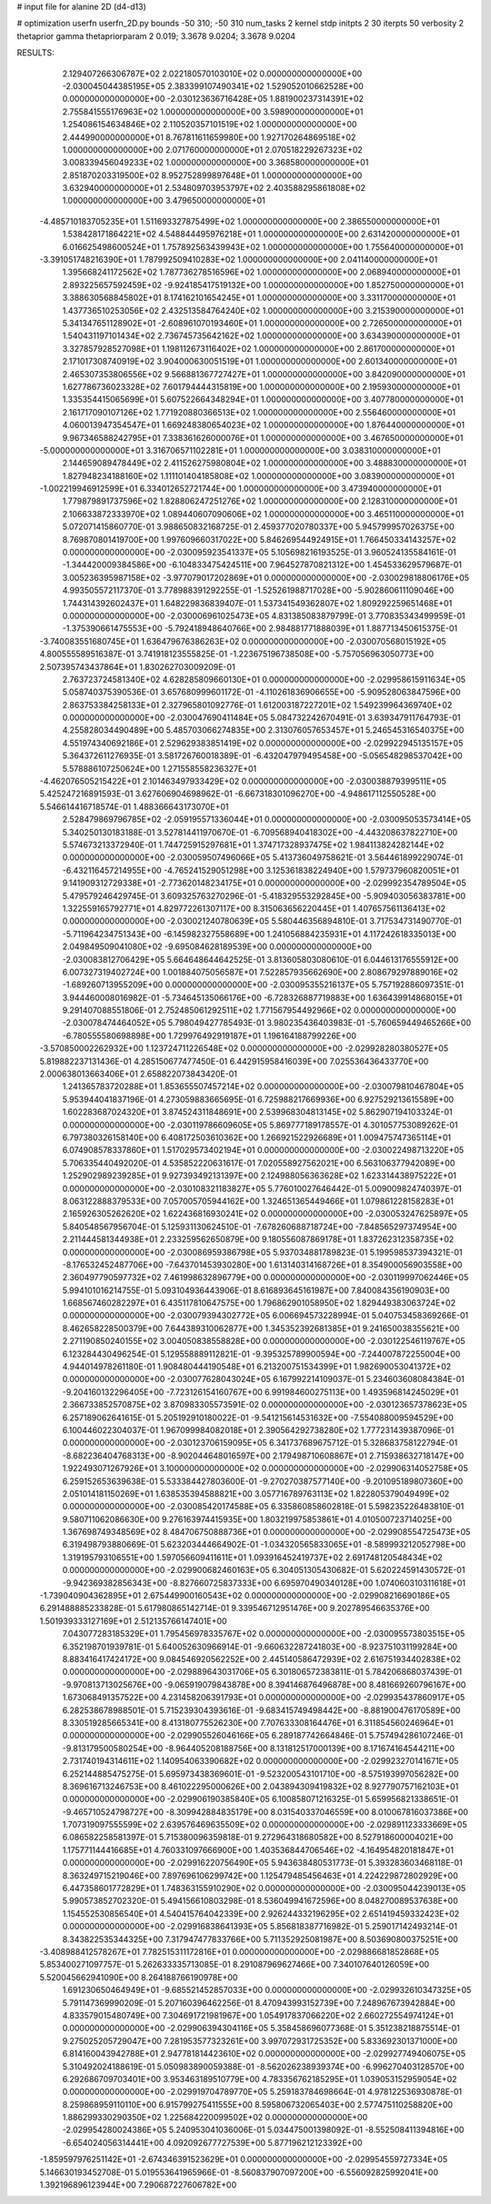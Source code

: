 # input file for alanine 2D (d4-d13)

# optimization
userfn       userfn_2D.py
bounds       -50 310; -50 310
num_tasks    2
kernel       stdp
initpts      2 30
iterpts      50
verbosity    2
thetaprior gamma
thetapriorparam 2 0.019; 3.3678 9.0204; 3.3678 9.0204



RESULTS:
  2.129407266306787E+02  2.022180570103010E+02  0.000000000000000E+00      -2.030045044385195E+05
  2.383399107490341E+02  1.529052010662528E+00  0.000000000000000E+00      -2.030123636716428E+05
  1.881900237314391E+02  2.755841555176963E+02  1.000000000000000E+00       3.598900000000000E+01
  1.254086154634846E+02  2.110520357101519E+02  1.000000000000000E+00       2.444990000000000E+01
  8.767811611659980E+00  1.927170264869518E+02  1.000000000000000E+00       2.071760000000000E+01
  2.070518229267323E+02  3.008339456049233E+02  1.000000000000000E+00       3.368580000000000E+01
  2.851870203319500E+02  8.952752899897648E+01  1.000000000000000E+00       3.632940000000000E+01
  2.534809703953797E+02  2.403588295861808E+02  1.000000000000000E+00       3.479650000000000E+01
 -4.485710183705235E+01  1.511693327875499E+02  1.000000000000000E+00       2.386550000000000E+01
  1.538428171864221E+02  4.548844495976218E+01  1.000000000000000E+00       2.631420000000000E+01
  6.016625498600524E+01  1.757892563439943E+02  1.000000000000000E+00       1.755640000000000E+01
 -3.391051748216390E+01  1.787992509410283E+02  1.000000000000000E+00       2.041140000000000E+01
  1.395668241172562E+02  1.787736278516596E+02  1.000000000000000E+00       2.068940000000000E+01
  2.893225657592459E+02 -9.924185417519132E+00  1.000000000000000E+00       1.852750000000000E+01
  3.388630568845802E+01  8.174162101654245E+01  1.000000000000000E+00       3.331170000000000E+01
  1.437736510253056E+02  2.432513584764240E+02  1.000000000000000E+00       3.215390000000000E+01
  5.341347651128902E+01 -2.608961070193460E+01  1.000000000000000E+00       2.726500000000000E+01
  1.540431197101434E+02  2.736745735642162E+02  1.000000000000000E+00       3.634390000000000E+01
  3.327857928527098E+01  1.198112673116402E+02  1.000000000000000E+00       2.861700000000000E+01
  2.171017308740919E+02  3.904000630051519E+01  1.000000000000000E+00       2.601340000000000E+01
  2.465307353806556E+02  9.566881367727427E+01  1.000000000000000E+00       3.842090000000000E+01
  1.627786736023328E+02  7.601794444315819E+00  1.000000000000000E+00       2.195930000000000E+01
  1.335354415065699E+01  5.607522664348294E+01  1.000000000000000E+00       3.407780000000000E+01
  2.161717090107126E+02  1.771920880366513E+02  1.000000000000000E+00       2.556460000000000E+01
  4.060013947354547E+01  1.669248380654023E+02  1.000000000000000E+00       1.876440000000000E+01
  9.967346588242795E+01  7.338361626000076E+01  1.000000000000000E+00       3.467650000000000E+01
 -5.000000000000000E+01  3.316706571102281E+01  1.000000000000000E+00       3.038310000000000E+01
  2.144659089478449E+02  2.411526275980804E+02  1.000000000000000E+00       3.488830000000000E+01
  1.827948234188160E+02  1.111101404185808E+02  1.000000000000000E+00       3.083900000000000E+01
 -1.002219946912599E+01  6.334012652721744E+00  1.000000000000000E+00       3.473940000000000E+01
  1.779879891737596E+02  1.828806247251276E+02  1.000000000000000E+00       2.128310000000000E+01
  2.106633872333970E+02  1.089440607090606E+02  1.000000000000000E+00       3.465110000000000E+01       5.072071415860770E-01  3.988650832168725E-01       2.459377020780337E+00  5.945799957026375E+00  8.769870801419700E+00  1.997609660317022E+00
  5.846269544924915E+01  1.766450334143257E+02  0.000000000000000E+00      -2.030095923541337E+05       5.105698216193525E-01  3.960524135584161E-01      -1.344420009384586E+00 -6.104833475424511E+00  7.964527870821312E+00  1.454533629579687E-01
  3.005236395987158E+02 -3.977079017202869E+01  0.000000000000000E+00      -2.030029818806176E+05       4.993505572117370E-01  3.778988391292255E-01      -1.525261988717028E+00 -5.902860611109046E+00  1.744314392602437E+01  1.648229836839407E-01
  1.537341549362807E+02  1.809292259651468E+01  0.000000000000000E+00      -2.030006961025473E+05       4.831385083879799E-01  3.770835343499959E-01      -1.375390661475553E+00 -5.792418948640766E+00  2.984881771888039E+01  1.887713450615375E-01
 -3.740083551680745E+01  1.636479676386263E+02  0.000000000000000E+00      -2.030070568015192E+05       4.800555589516387E-01  3.741918123555825E-01      -1.223675196738508E+00 -5.757056963050773E+00  2.507395743437864E+01  1.830262703009209E-01
  2.763723724581340E+02  4.628285809660130E+01  0.000000000000000E+00      -2.029958615911634E+05       5.058740375390536E-01  3.657680999601172E-01      -4.110261836906655E+00 -5.909528063847596E+00  2.863753384258133E+01  2.327965801092776E-01
  1.612003187227201E+02  1.549239964369740E+02  0.000000000000000E+00      -2.030047690411484E+05       5.084732242670491E-01  3.639347911764793E-01       4.255828034490489E+00  5.485703066274835E+00  2.313076057653457E+01  5.246545316540375E+00
  4.551974340692186E+01  2.529629383851419E+02  0.000000000000000E+00      -2.029922945135157E+05       5.364372611276935E-01  3.581726760018389E-01      -6.432047979495458E+00 -5.056548298537042E+00  5.578886107250624E+00  1.271558558236327E+01
 -4.462076505215422E+01  2.101463497933429E+02  0.000000000000000E+00      -2.030038879399511E+05       5.425247216891593E-01  3.627606904698962E-01      -6.667318301096270E+00 -4.948617112550528E+00  5.546614416718574E-01  1.488366643173070E+01
  2.528479869796785E+02 -2.059195571336044E+01  0.000000000000000E+00      -2.030095053573414E+05       5.340250130183188E-01  3.527814411970670E-01      -6.709568940418302E+00 -4.443208637822710E+00  5.574673213372940E-01  1.744725915297681E+01
  1.374717328937475E+02  1.984113824282144E+02  0.000000000000000E+00      -2.030059507496066E+05       5.413736049758621E-01  3.564461899229074E-01      -6.432116457214955E+00 -4.765241529051298E+00  3.125361838224940E+00  1.579737960820051E+01
  9.141909312729338E+01 -2.773620148234175E+01  0.000000000000000E+00      -2.029992354789504E+05       5.479579246429745E-01  3.609325763270296E-01      -5.418329553292845E+00 -5.909403056383781E+00  1.322559165792771E+01  4.829772261307117E+00
  8.315063656220445E+01  1.407657561136413E+02  0.000000000000000E+00      -2.030021240780639E+05       5.580446356894810E-01  3.717534731490770E-01      -5.711964234751343E+00 -6.145982327558689E+00  1.241056884235931E+01  4.117242618335013E+00
  2.049849509041080E+02 -9.695084628189539E+00  0.000000000000000E+00      -2.030083812706429E+05       5.664648644642525E-01  3.813605803080610E-01       6.044613176555912E+00  6.007327319402724E+00  1.001884075056587E+01  7.522857935662690E+00
  2.808679297889016E+02 -1.689260713955209E+00  0.000000000000000E+00      -2.030095355216137E+05       5.757192886097351E-01  3.944460008016982E-01      -5.734645135066176E+00 -6.728326887719883E+00  1.636439914868015E+01  9.291407088551806E-01
  2.752485061292511E+02  1.771567954492966E+02  0.000000000000000E+00      -2.030078474464052E+05       5.798049427785493E-01  3.980235436403983E-01      -5.760659449465266E+00 -6.780555580698898E+00  1.729976492919187E+01  1.196164188799226E+00
 -3.570850002262932E+00  1.123724711226548E+02  0.000000000000000E+00      -2.029928280380527E+05       5.819882237131436E-01  4.285150677477450E-01       6.442915958416039E+00  7.025536436433770E+00  2.000638013663406E+01  2.658822073843420E-01
  1.241365783720288E+01  1.853655507457214E+02  0.000000000000000E+00      -2.030079810467804E+05       5.953944041837196E-01  4.273059883665695E-01       6.725988217669936E+00  6.927529213615589E+00  1.602283687024320E+01  3.874524311848691E+00
  2.539968304813145E+02  5.862907194103324E-01  0.000000000000000E+00      -2.030119786609605E+05       5.869777189178557E-01  4.301057753089262E-01       6.797380326158140E+00  6.408172503610362E+00  1.266921522926689E+01  1.009475747365114E+01
  6.074908578337860E+01  1.517029573402194E+01  0.000000000000000E+00      -2.030022498713220E+05       5.706335440492020E-01  4.535852220631617E-01       7.020558927562021E+00  6.563106377942089E+00  1.252902989239285E+01  9.927393492131397E+00
  2.124988056363628E+02  1.623314438975222E+01  0.000000000000000E+00      -2.030108321183827E+05       5.776010027646442E-01  5.009009824740397E-01       8.063122888379533E+00  7.057005705944162E+00  1.324651365449466E+01  1.079861228158283E+01
  2.165926305262620E+02  1.622436816930241E+02  0.000000000000000E+00      -2.030053247625897E+05       5.840548567956704E-01  5.125931130624510E-01      -7.678260688718724E+00 -7.848565297374954E+00  2.211444581344938E+01  2.233259562650879E+00
  9.180556087869178E+01  1.837262312358735E+02  0.000000000000000E+00      -2.030086959386798E+05       5.937034881789823E-01  5.199598537394321E-01      -8.176532452487706E+00 -7.643701453930280E+00  1.613140314168726E+01  8.354900056903558E+00
  2.360497790597732E+02  7.461998632896779E+00  0.000000000000000E+00      -2.030119997062446E+05       5.994101016214755E-01  5.093104936443906E-01       8.616893645161987E+00  7.840084356190903E+00  1.668567460282297E+01  6.435117810647575E+00
  1.796862901058950E+02  1.829449383063724E+02  0.000000000000000E+00      -2.030079394302772E+05       6.006694573228994E-01  5.040753458369266E-01       8.462658228500379E+00  7.644389310062877E+00  1.345352392681385E+01  9.241650038355621E+00
  2.271190850240155E+02  3.004050838558828E+00  0.000000000000000E+00      -2.030122546119767E+05       6.123284430496254E-01  5.129558889112821E-01      -9.395325789900594E+00 -7.244007872255004E+00  4.944014978261180E-01  1.908480444190548E+01
  6.213200751534399E+01  1.982690053041372E+02  0.000000000000000E+00      -2.030077628043024E+05       6.167992214109037E-01  5.234603608084384E-01      -9.204160132296405E+00 -7.723126154160767E+00  6.991984600275113E+00  1.493596814245029E+01
  2.366733852570875E+02  3.870983305573591E-02  0.000000000000000E+00      -2.030123657378623E+05       6.257189062641615E-01  5.205192910180022E-01      -9.541215614531632E+00 -7.554088009594529E+00  6.100446022304037E-01  1.967099984082018E+01
  2.390564292738280E+02  1.777231439387096E-01  0.000000000000000E+00      -2.030123706159095E+05       6.341737689675712E-01  5.328683758122794E-01      -8.682236404768313E+00 -8.902044648016597E+00  2.179498710608867E+01  2.715938632718147E+00
  1.922493071267926E+01  3.100000000000000E+02  0.000000000000000E+00      -2.029906314052758E+05       6.259152653639638E-01  5.533384427803600E-01      -9.270270387577140E+00 -9.201095189807360E+00  2.051014181150269E+01  1.638535394588821E+00
  3.057716789763113E+02  1.822805379049499E+02  0.000000000000000E+00      -2.030085420174588E+05       6.335860858602818E-01  5.598235226483810E-01       9.580711062086630E+00  9.276163974415935E+00  1.803219975853861E+01  4.010500723714025E+00
  1.367698749348569E+02  8.484706750888736E+01  0.000000000000000E+00      -2.029908554725473E+05       6.319498793880669E-01  5.623203444664902E-01      -1.034320565833065E+01 -8.589993212052798E+00  1.319195793106551E+00  1.597056609411611E+01
  1.093916452419737E+02  2.691748120548434E+02  0.000000000000000E+00      -2.029900682460163E+05       6.304051305430682E-01  5.620224591430572E-01      -9.942369382856343E+00 -8.827660725837333E+00  6.695970490340128E+00  1.074060310311618E+01
 -1.739040904362895E+01  2.675449900160543E+02  0.000000000000000E+00      -2.029908216690186E+05       6.291488885233828E-01  5.617980865142714E-01       9.339546712951476E+00  9.202789546635376E+00  1.501939333127169E+01  2.512135766147401E+00
  7.043077283185329E+01  1.795456978335767E+02  0.000000000000000E+00      -2.030095573803515E+05       6.352198701939781E-01  5.640052630966914E-01      -9.660632287241803E+00 -8.923751031199284E+00  8.883416417424172E+00  9.084546920562252E+00
  2.445140586472939E+02  2.616751934402838E+02  0.000000000000000E+00      -2.029889643031706E+05       6.301806572383811E-01  5.784206868037439E-01      -9.970813713025676E+00 -9.065919079843878E+00  8.394146876496878E+00  8.481669260796167E+00
  1.673068491357522E+00  4.231458206391793E+01  0.000000000000000E+00      -2.029935437860917E+05       6.282538678988501E-01  5.715239304393616E-01      -9.683415749498442E+00 -8.881900476170589E+00  8.330519285665341E+00  8.413180775526230E+00
  7.707633308164476E+01  6.311854560246964E+01  0.000000000000000E+00      -2.029905526046166E+05       6.289187742664846E-01  5.757494286107246E-01      -9.813179500580254E+00 -8.964405208188756E+00  8.131812517000139E+00  8.171674164544211E+00
  2.731740194314611E+02  1.140954063390682E+02  0.000000000000000E+00      -2.029923270141671E+05       6.252144885475275E-01  5.695973438369601E-01      -9.523200543101710E+00 -8.575193997056282E+00  8.369616713246753E+00  8.461022295000626E+00
  2.043894309419832E+02  8.927790757162103E+01  0.000000000000000E+00      -2.029906190385840E+05       6.100858071216325E-01  5.659956821338651E-01      -9.465710524798727E+00 -8.309942884835179E+00  8.031540337046559E+00  8.010067816037386E+00
  1.707319097555599E+02  2.639576469635509E+02  0.000000000000000E+00      -2.029891123333669E+05       6.086582258581397E-01  5.715380096359818E-01       9.272964318680582E+00  8.527918600004021E+00  1.175771144416685E+01  4.760331097666900E+00
  1.403536844706546E+02 -4.164954820181847E+01  0.000000000000000E+00      -2.029916220756490E+05       5.943638480531773E-01  5.393283603468118E-01       8.363249715219046E+00  7.897696106299742E+00  1.125479485456463E+01  4.224229872802929E+00
  6.447358601772829E+01  1.748363155910290E+02  0.000000000000000E+00      -2.030095044239013E+05       5.990573852702320E-01  5.494156610803298E-01       8.536049941672596E+00  8.048270089537638E+00  1.154552530856540E+01  4.540415764042339E+00
  2.926244332196295E+02  2.651419459332423E+02  0.000000000000000E+00      -2.029916838641393E+05       5.856818387716982E-01  5.259017142493214E-01       8.343822535344325E+00  7.317947477833766E+00  5.711352925081987E+00  8.503690800375251E+00
 -3.408988412578267E+01  7.782515311172816E+01  0.000000000000000E+00      -2.029886681852868E+05       5.853400271097757E-01  5.262633335713085E-01       8.291087969627466E+00  7.340107640126059E+00  5.520045662941090E+00  8.264188766190978E+00
  1.691230650464949E+01 -9.685521452857033E+00  0.000000000000000E+00      -2.029932610347325E+05       5.791147369990209E-01  5.207160396462256E-01       8.470943993152739E+00  7.248967673942884E+00  4.833579015480749E+00  7.304691721981967E+00
  1.054917837066220E+02  2.660272554974124E+01  0.000000000000000E+00      -2.029906394304116E+05       5.358458696077368E-01  5.351238218875514E-01       9.275025205729047E+00  7.281953577323261E+00  3.997072931725352E+00  5.833692301371000E+00
  6.814160043942788E+01  2.947781814423610E+02  0.000000000000000E+00      -2.029927749406075E+05       5.310492024188619E-01  5.050983890059388E-01      -8.562026238939374E+00 -6.996270403128570E+00  6.292686709703401E+00  3.953463189510779E+00
  4.783356762185295E+01  1.039053152959054E+02  0.000000000000000E+00      -2.029919704789770E+05       5.259183784698664E-01  4.978122536930878E-01       8.259868959110110E+00  6.915799275411555E+00  8.595806732065403E+00  2.577475110258820E+00
  1.886299330290350E+02  1.225684220099502E+02  0.000000000000000E+00      -2.029954280024386E+05       5.240953041036006E-01  5.034475001398092E-01      -8.552508411394816E+00 -6.654024056314441E+00  4.092092677727539E+00  5.877196212123392E+00
 -1.859597976251142E+01 -2.674346391523629E+01  0.000000000000000E+00      -2.029954559727334E+05       5.146630193452708E-01  5.019553641965966E-01      -8.560837907097200E+00 -6.556092825992041E+00  1.392196896123944E+00  7.290687227606782E+00